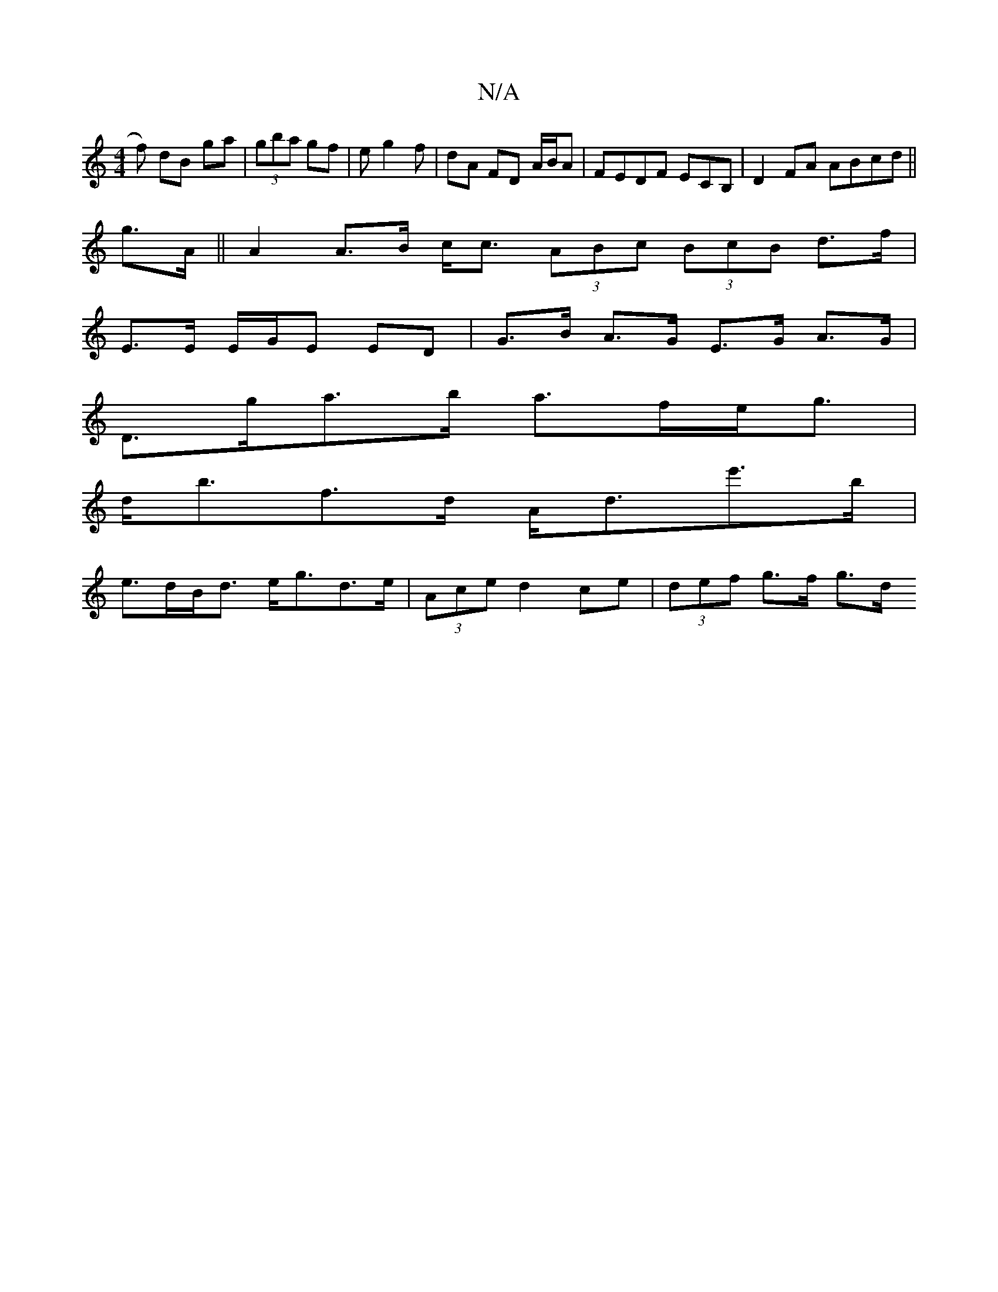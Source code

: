 X:1
T:N/A
M:4/4
R:N/A
K:Cmajor
f) dB ga|(3gba gf | eg2f | dA FD A/B/A|FEDF ECB,|D2 FA ABcd||
g>A|| A2 A>B c<c (3ABc (3BcB d>f |
E>E E/G/E ED | G>B A>G E>G A>G |
D>ga>b a>fe<g|
d<bf>d A<de'>b|
e>dB<d e<gd>e|(3Ace d2 ce|(3def g>f g>d